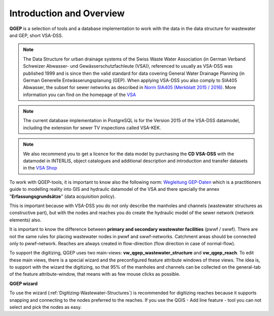 Introduction and Overview
=================

.. figure:: images/qgep_title.png

**QGEP** is a selection of tools and a database implementation to work with the data in the data structure for wastewater and GEP, short VSA-DSS.

.. note:: The Data Structure for urban drainage systems of the Swiss Waste Water Association (in German Verband Schweizer Abwasser- und Gewässerschutzfachleute (VSA)), referenced to usually as VSA-DSS was published 1999 and is since then the valid standard for data covering General Water Drainage Planning (in German Generelle Entwässerungsplanung (GEP). When applying VSA-DSS you also comply to SIA405 Abwasser, the subset for sewer networks as described in `Norm SIA405 (Merkblatt 2015 / 2016) <http://www.sia.ch/de/dienstleistungen/sia-norm/geodaten/>`_. More information you can find on the homepage of the `VSA <http://dss.vsa.ch>`_ 

.. note:: The current database implementation in PostgreSQL is for the Version 2015 of the VSA-DSS datamodel, including the extension for sewer TV inspections called VSA-KEK.

.. note:: We also recommend you to get a licence for the data model by purchasing the **CD VSA-DSS** with the datamodel in INTERLIS, object catalogues and additional description and introduction and transfer datasets in the `VSA Shop <https://vsashop.ch/de/A~21_1100~1/Datenstruktur-Siedlungsentw%C3%A4sserung-VSA-DSS-Lizenz/Mitglied>`_ 

To work with QGEP-tools, it is important to know also the following norm: `Wegleitung GEP-Daten <https://vsashop.ch/de/A~11_1104~1/Wegleitung-GEP-Daten/Mitglied/Gedruckte-Publikation>`_ which is a practitioners guide to modelling reality into GIS and hydraulic datamodel of the VSA and there specially the annex "**Erfassungsgrundsätze**" (data acquisition policy).

This is important because with VSA-DSS you do not only describe the manholes and channels (wastewater structures as constructive part), but with the nodes and reaches you do create the hydraulic model of the sewer network (network elements) also.

It is important to know the difference between **primary and secondary wastewater facilities** (pwwf / swwf). There are not the same rules for placing wastewater nodes in pwwf and swwf-networks. Catchment areas should be connected only to pwwf-network.
Reaches are always created in flow-direction (flow direction in case of normal-flow).

To support the digitizing, QGEP uses two main-views: **vw_qgep_wastewater_structure** and **vw_qgep_reach**. To edit these main views, there is a special wizard and the preconfigured feature attribute windows of these views.
The idea is, to support with the wizard the digitizing, so that 95% of the manholes and channels can be collected on the general-tab of the feature attribute-window, that means with as few mouse clicks as possible.

**QGEP wizard**

To use the wizard (:ref:`Digitizing-Wastewater-Structures`) is recommended for digitizing reaches because it supports snapping and connecting to the nodes preferred to the reaches. If you use the QGIS - Add line feature - tool you can not select and pick the nodes as easy.


